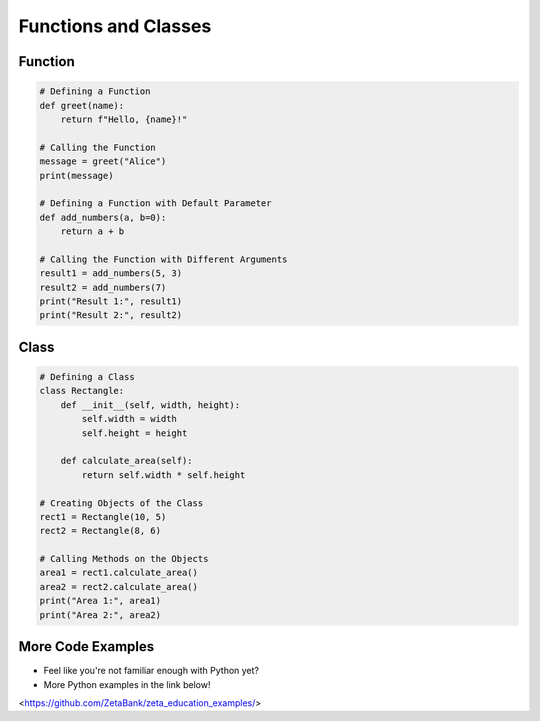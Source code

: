 Functions and Classes
======================

.. raw:: html
    
    <div style="background: #C3F8FF" class="admonition note custom">
        <p style="background: light-blue" class="admonition-title">
            Follow along: Functions and Classes
        </p>
        <div class="line-block">
            <div class="line">The program launching process along with parameter settings are all simplified and set up on the Jupyter Notebook Environment.</div>
        </div>
        <ul>
            <li>Create a new *.ipynb file Jupyter Notebook</li>
            <li>Fill in the content below in the newly created file</li>
            <li>Follow and Execute the example codes</li>
        </ul>
        <div class="line">(The Jetson Board used for these examples are => Jetson Nano)</div>
        
    </div>

.. raw:: html

Function
----------------------

.. code-block:: python

    # Defining a Function
    def greet(name):
        return f"Hello, {name}!"

    # Calling the Function
    message = greet("Alice")
    print(message)

    # Defining a Function with Default Parameter
    def add_numbers(a, b=0):
        return a + b

    # Calling the Function with Different Arguments
    result1 = add_numbers(5, 3)
    result2 = add_numbers(7)
    print("Result 1:", result1)
    print("Result 2:", result2)

Class
----------------------

.. code-block:: python
    
    # Defining a Class
    class Rectangle:
        def __init__(self, width, height):
            self.width = width
            self.height = height

        def calculate_area(self):
            return self.width * self.height

    # Creating Objects of the Class
    rect1 = Rectangle(10, 5)
    rect2 = Rectangle(8, 6)

    # Calling Methods on the Objects
    area1 = rect1.calculate_area()
    area2 = rect2.calculate_area()
    print("Area 1:", area1)
    print("Area 2:", area2)

More Code Examples
----------------------

- Feel like you're not familiar enough with Python yet?

- More Python examples in the link below!

<https://github.com/ZetaBank/zeta_education_examples/>